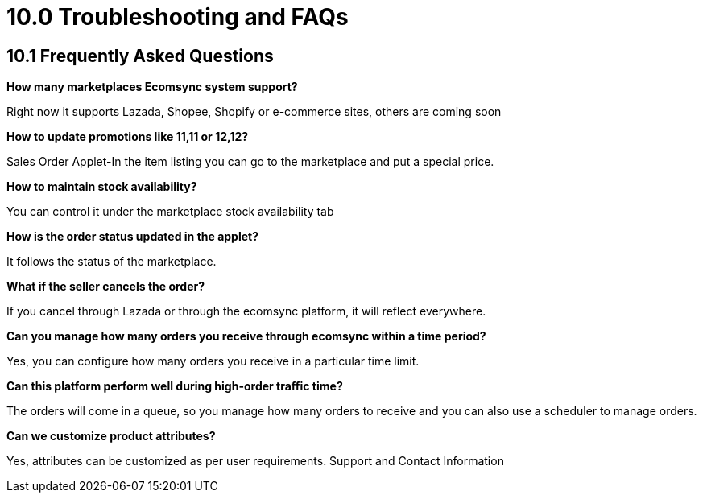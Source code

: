 = 10.0 Troubleshooting and FAQs



== 10.1 Frequently Asked Questions

**How many marketplaces Ecomsync system support?**

Right now it supports Lazada, Shopee, Shopify or e-commerce sites, others are coming soon

**How to update promotions like 11,11 or 12,12?**

Sales Order Applet-In the item listing you can go to the marketplace and put a special price. 

**How to maintain stock availability?**

You can control it under the marketplace stock availability tab

**How is the order status updated in the applet?**

It follows the status of the marketplace.

**What if the seller cancels the order?**

If you cancel through Lazada or through the ecomsync platform, it will reflect everywhere.

**Can you manage how many orders you receive through ecomsync within a time period?**

Yes, you can configure how many orders you receive in a particular time limit.

**Can this platform perform well during high-order traffic time?**

The orders will come in a queue, so you manage how many orders to receive and you can also use a scheduler to manage orders.

**Can we customize product attributes?**

Yes, attributes can be customized as per user requirements. 
Support and Contact Information
